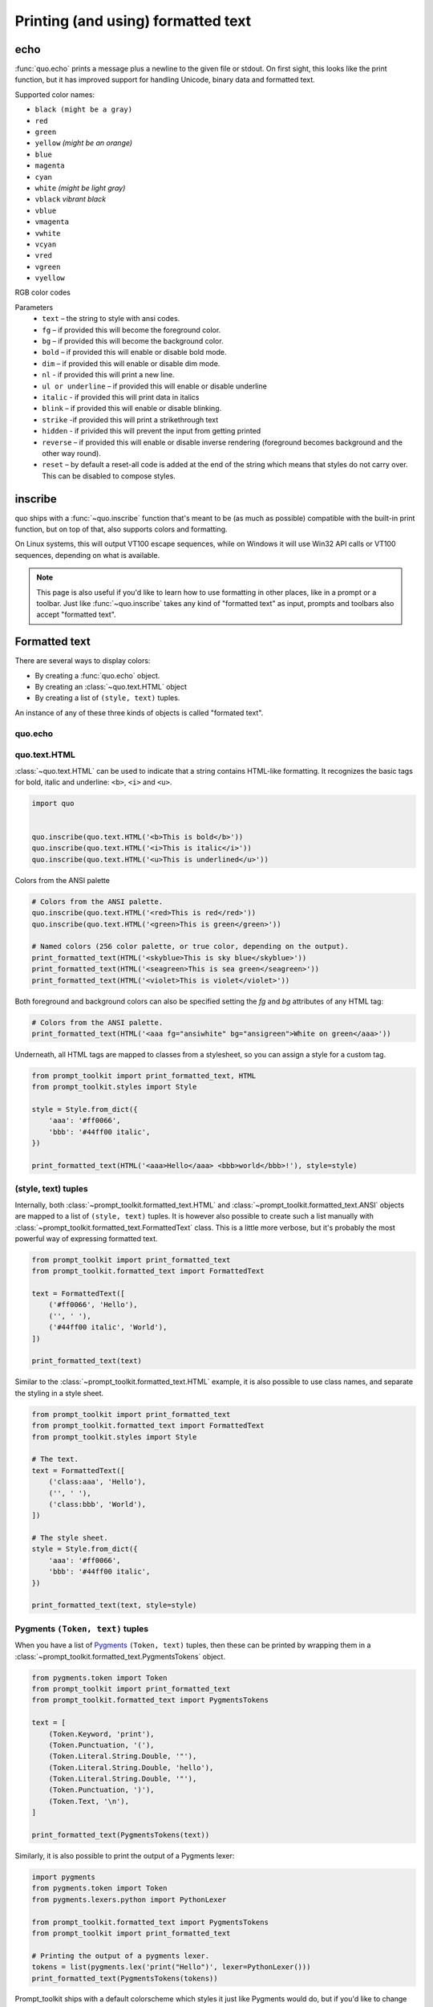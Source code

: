 .. _printing_text:

Printing (and using) formatted text
===================================

echo
-----
:func:`quo.echo` prints a message plus a newline to the given file or stdout. On first sight, this looks like the print function, but it has improved support for handling Unicode, binary data and formatted text.

Supported color names:

* ``black (might be a gray)``
* ``red``
* ``green``
* ``yellow`` *(might be an orange)*
* ``blue``
* ``magenta``
* ``cyan``
* ``white`` *(might be light gray)*
* ``vblack``  *vibrant black*
* ``vblue``
* ``vmagenta``
* ``vwhite``
* ``vcyan``
* ``vred``
* ``vgreen``
* ``vyellow``

RGB color codes


Parameters
   * ``text`` – the string to style with ansi codes.

   * ``fg``  – if provided this will become the foreground color.

   * ``bg``  – if provided this will become the background color.

   * ``bold``  – if provided this will enable or disable bold mode.

   * ``dim``  – if provided this will enable or disable dim mode.

   * ``nl`` - if provided this will print a new line.

   * ``ul or underline`` – if provided this will enable or disable underline

   * ``italic`` - if provided this will print data in italics

   * ``blink`` – if provided this will enable or disable blinking.

   * ``strike`` -if provided this will print a strikethrough text

   * ``hidden`` - if privided this will prevent the input from getting printed

   * ``reverse`` – if provided this will enable or disable inverse rendering (foreground becomes background and the other way round).

   * ``reset``  – by default a reset-all code is added at the end of the string which means that styles do not carry over. This can be disabled to compose styles.

inscribe
----------
quo ships with a
:func:`~quo.inscribe` function that's meant to
be (as much as possible) compatible with the built-in print function, but on
top of that, also supports colors and formatting.

On Linux systems, this will output VT100 escape sequences, while on Windows it
will use Win32 API calls or VT100 sequences, depending on what is available.

.. note::

        This page is also useful if you'd like to learn how to use formatting
        in other places, like in a prompt or a toolbar. Just like
        :func:`~quo.inscribe` takes any kind
        of "formatted text" as input, prompts and toolbars also accept
        "formatted text".


Formatted text
--------------

There are several ways to display colors:

- By creating a :func:`quo.echo` object.
- By creating an :class:`~quo.text.HTML` object
- By creating a list of ``(style, text)`` tuples.


An instance of any of these three kinds of objects is called "formated text".

quo.echo
^^^^^^^^^


quo.text.HTML
^^^^^^^^^^^^^

:class:`~quo.text.HTML` can be used to indicate that a
string contains HTML-like formatting. It recognizes the basic tags for bold,
italic and underline: ``<b>``, ``<i>`` and ``<u>``.

.. code:: python

    import quo


    quo.inscribe(quo.text.HTML('<b>This is bold</b>'))
    quo.inscribe(quo.text.HTML('<i>This is italic</i>'))
    quo.inscribe(quo.text.HTML('<u>This is underlined</u>'))


Colors from the ANSI palette

.. code:: python

    # Colors from the ANSI palette.
    quo.inscribe(quo.text.HTML('<red>This is red</red>'))
    quo.inscribe(quo.text.HTML('<green>This is green</green>'))

    # Named colors (256 color palette, or true color, depending on the output).
    print_formatted_text(HTML('<skyblue>This is sky blue</skyblue>'))
    print_formatted_text(HTML('<seagreen>This is sea green</seagreen>'))
    print_formatted_text(HTML('<violet>This is violet</violet>'))

Both foreground and background colors can also be specified setting the `fg`
and `bg` attributes of any HTML tag:

.. code:: python

    # Colors from the ANSI palette.
    print_formatted_text(HTML('<aaa fg="ansiwhite" bg="ansigreen">White on green</aaa>'))

Underneath, all HTML tags are mapped to classes from a stylesheet, so you can
assign a style for a custom tag.

.. code:: python

    from prompt_toolkit import print_formatted_text, HTML
    from prompt_toolkit.styles import Style

    style = Style.from_dict({
        'aaa': '#ff0066',
        'bbb': '#44ff00 italic',
    })

    print_formatted_text(HTML('<aaa>Hello</aaa> <bbb>world</bbb>!'), style=style)




(style, text) tuples
^^^^^^^^^^^^^^^^^^^^

Internally, both :class:`~prompt_toolkit.formatted_text.HTML` and
:class:`~prompt_toolkit.formatted_text.ANSI` objects are mapped to a list of
``(style, text)`` tuples. It is however also possible to create such a list
manually with :class:`~prompt_toolkit.formatted_text.FormattedText` class.
This is a little more verbose, but it's probably the most powerful
way of expressing formatted text.

.. code:: python

    from prompt_toolkit import print_formatted_text
    from prompt_toolkit.formatted_text import FormattedText

    text = FormattedText([
        ('#ff0066', 'Hello'),
        ('', ' '),
        ('#44ff00 italic', 'World'),
    ])

    print_formatted_text(text)

Similar to the :class:`~prompt_toolkit.formatted_text.HTML` example, it is also
possible to use class names, and separate the styling in a style sheet.

.. code:: python

    from prompt_toolkit import print_formatted_text
    from prompt_toolkit.formatted_text import FormattedText
    from prompt_toolkit.styles import Style

    # The text.
    text = FormattedText([
        ('class:aaa', 'Hello'),
        ('', ' '),
        ('class:bbb', 'World'),
    ])

    # The style sheet.
    style = Style.from_dict({
        'aaa': '#ff0066',
        'bbb': '#44ff00 italic',
    })

    print_formatted_text(text, style=style)


Pygments ``(Token, text)`` tuples
^^^^^^^^^^^^^^^^^^^^^^^^^^^^^^^^^

When you have a list of `Pygments <http://pygments.org/>`_ ``(Token, text)``
tuples, then these can be printed by wrapping them in a
:class:`~prompt_toolkit.formatted_text.PygmentsTokens` object.

.. code:: python

    from pygments.token import Token
    from prompt_toolkit import print_formatted_text
    from prompt_toolkit.formatted_text import PygmentsTokens

    text = [
        (Token.Keyword, 'print'),
        (Token.Punctuation, '('),
        (Token.Literal.String.Double, '"'),
        (Token.Literal.String.Double, 'hello'),
        (Token.Literal.String.Double, '"'),
        (Token.Punctuation, ')'),
        (Token.Text, '\n'),
    ]

    print_formatted_text(PygmentsTokens(text))


Similarly, it is also possible to print the output of a Pygments lexer:

.. code:: python

    import pygments
    from pygments.token import Token
    from pygments.lexers.python import PythonLexer

    from prompt_toolkit.formatted_text import PygmentsTokens
    from prompt_toolkit import print_formatted_text

    # Printing the output of a pygments lexer.
    tokens = list(pygments.lex('print("Hello")', lexer=PythonLexer()))
    print_formatted_text(PygmentsTokens(tokens))

Prompt_toolkit ships with a default colorscheme which styles it just like
Pygments would do, but if you'd like to change the colors, keep in mind that
Pygments tokens map to classnames like this:

+-----------------------------------+---------------------------------------------+
| pygments.Token                    | prompt_toolkit classname                    |
+===================================+=============================================+
| - ``Token.Keyword``               | - ``"class:pygments.keyword"``              |
| - ``Token.Punctuation``           | - ``"class:pygments.punctuation"``          |
| - ``Token.Literal.String.Double`` | - ``"class:pygments.literal.string.double"``|
| - ``Token.Text``                  | - ``"class:pygments.text"``                 |
| - ``Token``                       | - ``"class:pygments"``                      |
+-----------------------------------+---------------------------------------------+

A classname like ``pygments.literal.string.double`` is actually decomposed in
the following four classnames: ``pygments``, ``pygments.literal``,
``pygments.literal.string`` and ``pygments.literal.string.double``. The final
style is computed by combining the style for these four classnames. So,
changing the style from these Pygments tokens can be done as follows:

.. code:: python

    from prompt_toolkit.styles import Style

    style = Style.from_dict({
        'pygments.keyword': 'underline',
        'pygments.literal.string': 'bg:#00ff00 #ffffff',
    })
    print_formatted_text(PygmentsTokens(tokens), style=style)


to_formatted_text
^^^^^^^^^^^^^^^^^

A useful function to know about is
:func:`~prompt_toolkit.formatted_text.to_formatted_text`. This ensures that the
given input is valid formatted text. While doing so, an additional style can be
applied as well.

.. code:: python

    from prompt_toolkit.formatted_text import to_formatted_text, HTML
    from prompt_toolkit import print_formatted_text

    html = HTML('<aaa>Hello</aaa> <bbb>world</bbb>!')
    text = to_formatted_text(html, style='class:my_html bg:#00ff00 italic')

    print_formatted_text(text)
